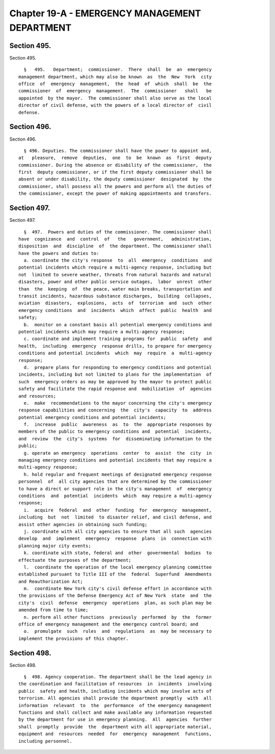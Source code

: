 Chapter 19-A - EMERGENCY MANAGEMENT DEPARTMENT
==============================================

Section 495.
------------

Section 495. ::    
        
     
        §   495.   Department;  commissioner.  There  shall  be  an  emergency
      management department, which may also be known  as  the  New  York  city
      office  of  emergency  management,  the  head  of  which  shall  be  the
      commissioner  of  emergency  management.  The  commissioner   shall   be
      appointed  by the mayor.  The commissioner shall also serve as the local
      director of civil defense, with the powers of a local director of  civil
      defense.
    
    
    
    
    
    
    

Section 496.
------------

Section 496. ::    
        
     
        § 496. Deputies. The commissioner shall have the power to appoint and,
      at   pleasure,  remove  deputies,  one  to  be  known  as  first  deputy
      commissioner. During the absence or disability of the commissioner,  the
      first  deputy commissioner, or if the first deputy commissioner shall be
      absent or under disability, the deputy commissioner  designated  by  the
      commissioner, shall possess all the powers and perform all the duties of
      the commissioner, except the power of making appointments and transfers.
    
    
    
    
    
    
    

Section 497.
------------

Section 497. ::    
        
     
        §  497.  Powers and duties of the commissioner. The commissioner shall
      have  cognizance  and  control  of   the   government,   administration,
      disposition  and  discipline  of  the department. The commissioner shall
      have the powers and duties to:
        a. coordinate the city's response  to  all  emergency  conditions  and
      potential incidents which require a multi-agency response, including but
      not  limited to severe weather, threats from natural hazards and natural
      disasters, power and other public service outages,  labor  unrest  other
      than  the  keeping  of  the peace, water main breaks, transportation and
      transit incidents, hazardous substance discharges,  building  collapses,
      aviation  disasters,  explosions,  acts  of  terrorism  and  such  other
      emergency conditions  and  incidents  which  affect  public  health  and
      safety;
        b.  monitor on a constant basis all potential emergency conditions and
      potential incidents which may require a multi-agency response;
        c. coordinate and implement training programs for  public  safety  and
      health,  including  emergency  response drills, to prepare for emergency
      conditions and potential incidents  which  may  require  a  multi-agency
      response;
        d.  prepare plans for responding to emergency conditions and potential
      incidents, including but not limited to plans for the implementation  of
      such  emergency orders as may be approved by the mayor to protect public
      safety and facilitate the rapid response and  mobilization  of  agencies
      and resources;
        e.  make  recommendations to the mayor concerning the city's emergency
      response capabilities and concerning  the  city's  capacity  to  address
      potential emergency conditions and potential incidents;
        f.  increase  public  awareness  as  to  the  appropriate responses by
      members of the public to emergency conditions and  potential  incidents,
      and  review  the  city's  systems  for  disseminating information to the
      public;
        g. operate an emergency  operations  center  to  assist  the  city  in
      managing emergency conditions and potential incidents that may require a
      multi-agency response;
        h. hold regular and frequent meetings of designated emergency response
      personnel  of  all city agencies that are determined by the commissioner
      to have a direct or support role in the city's management  of  emergency
      conditions  and  potential  incidents  which  may require a multi-agency
      response;
        i.  acquire  federal  and  other  funding  for  emergency  management,
      including  but  not  limited  to disaster relief, and civil defense, and
      assist other agencies in obtaining such funding;
        j. coordinate with all city agencies to ensure that all such  agencies
      develop  and  implement  emergency  response  plans  in  connection with
      planning major city events;
        k. coordinate with state, federal and  other  governmental  bodies  to
      effectuate the purposes of the department;
        l.  coordinate the operation of the local emergency planning committee
      established pursuant to Title III of the  federal  Superfund  Amendments
      and Reauthorization Act;
        m.  coordinate New York city's civil defense effort in accordance with
      the provisions of the Defense Emergency Act of New York  state  and  the
      city's  civil  defense  emergency  operations  plan, as such plan may be
      amended from time to time;
        n. perform all other functions  previously  performed  by  the  former
      office of emergency management and the emergency control board; and
        o.  promulgate  such  rules  and  regulations  as  may be necessary to
      implement the provisions of this chapter.
    
    
    
    
    
    
    

Section 498.
------------

Section 498. ::    
        
     
        §  498. Agency cooperation. The department shall be the lead agency in
      the coordination and facilitation of resources  in  incidents  involving
      public  safety and health, including incidents which may involve acts of
      terrorism. All agencies shall provide the department promptly  with  all
      information  relevant  to  the  performance  of the emergency management
      functions and shall collect and make available any information requested
      by the department for use in emergency planning.  All  agencies  further
      shall  promptly  provide  the  department with all appropriate material,
      equipment and  resources  needed  for  emergency  management  functions,
      including personnel.
    
    
    
    
    
    
    

